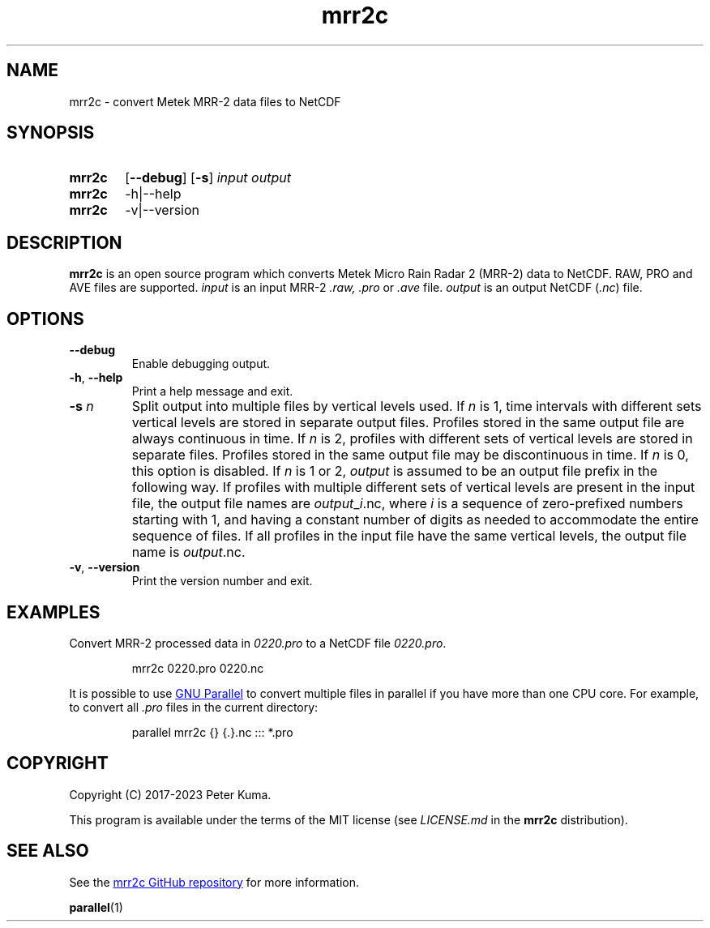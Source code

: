 .TH mrr2c 1 2023-11-08 "mrr2c 2.2.4"
.
.SH NAME
mrr2c \- convert Metek MRR-2 data files to NetCDF
.
.SH SYNOPSIS
.SY mrr2c
.OP \-\^\-debug
.OP \-s
.I input
.I output
.SY mrr2c
.RI \-h|\-\^\-help
.SY mrr2c
.RI \-v|\-\^\-version
.YS
.
.SH DESCRIPTION
.B mrr2c
is an open source program which converts Metek Micro Rain Radar 2 (MRR-2)
data to NetCDF. RAW, PRO and AVE files are supported.
.
.I input
is an input MRR-2
.IR .raw,
.I .pro
or
.I .ave
file.
.I output
is an output NetCDF
.RI ( .nc )
file.
.
.SH OPTIONS
.TP
.B \-\^\-debug
Enable debugging output.
.
.TP
.BR \-h ", " \-\^\-help
Print a help message and exit.
.
.TP
.BI "\-s " n
.
Split output into multiple files by vertical levels used. If
.I n
is 1, time intervals with different sets vertical levels are stored in separate
output files. Profiles stored in the same output file are always continuous in
time. If
.I n
is 2, profiles with different sets of vertical levels are stored in separate
files. Profiles stored in the same output file may be discontinuous in time.
If
.I n
is 0, this option is disabled. If
.I n
is 1 or 2,
.I output
is assumed to be an output file prefix in the following way. If profiles with
multiple different sets of vertical levels are present in the input file, the
output file names are
.IR output _ i .nc,
where
.I i
is a sequence of zero-prefixed numbers starting with 1, and having a constant
number of digits as needed to accommodate the entire sequence of files. If all
profiles in the input file have the same vertical levels, the output file name
is
.IR output .nc.
.
.TP
.BR \-v ", " \-\^\-version
Print the version number and exit.
.
.SH EXAMPLES
Convert MRR-2 processed data in
.I 0220.pro
to a NetCDF file
.IR 0220.pro .
.IP
.EX
mrr2c 0220.pro 0220.nc
.EE
.P
It is possible to use
.UR https://\:www.gnu.org/\:software/\:parallel/
GNU Parallel
.UE
to convert multiple files in parallel if you have more than one CPU core. For
example, to convert all
.I .pro
files in the current directory:
.IP
.EX
parallel mrr2c {} {.}.nc ::: *.pro
.EE
.
.SH COPYRIGHT
Copyright (C) 2017-2023 Peter Kuma.
.PP
This program is available under the terms of the MIT license
(see
.I LICENSE.md
in the
.B mrr2c
distribution).
.
.SH SEE ALSO
See the
.UR https://\:github.com/\:peterkuma/\:mrr2c
mrr2c GitHub repository
.UE
for more information.
.P
.BR parallel (1)

